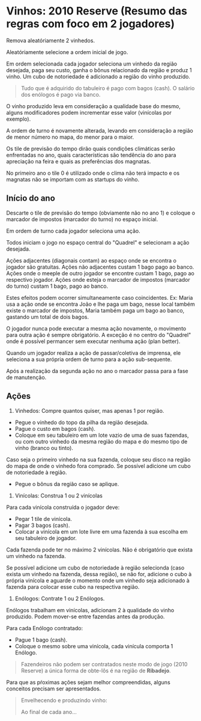 * Vinhos: 2010 Reserve (Resumo das regras com foco em 2 jogadores)

Remova aleatóriamente 2 vinhedos.

Aleatóriamente selecione a ordem inicial de jogo.

Em ordem selecionada cada jogador seleciona um vinhedo da região desejada, paga seu custo, ganha o bônus relacionado da região e produz 1 vinho.
Um cubo de notoriedade é adicionado a região do vinho produzido.

#+BEGIN_QUOTE
Tudo que é adquirido do tabuleiro é pago com bagos (cash). O salário dos enólogos é pago via banco.
#+END_QUOTE

O vinho produzido leva em consideração a qualidade base do mesmo, alguns modificadores podem incrementar esse valor (vinícolas por exemplo).

A ordem de turno é novamente alterada, levando em consideração a região de menor número no mapa, do menor para o maior.

Os tile de previsão do tempo dirão quais condições climáticas serão enfrentadas no ano, quais características são tendência do ano para apreciação na feira e quais as preferências dos magnatas.

No primeiro ano o tile 0 é utilizado onde o clima não terá impacto e os magnatas não se importam com as startups do vinho.

** Início do ano

Descarte o tile de previsão do tempo (obviamente não no ano 1) e coloque o marcador de impostos (marcador do turno) no espaço inicial.

Em ordem de turno cada jogador seleciona uma ação.

Todos iniciam o jogo no espaço central do "Quadrel" e selecionam a ação desejada.

Ações adjacentes (diagonais contam) ao espaço onde se encontra o jogador são gratuitas.
Ações não adjacentes custam 1 bago pago ao banco.
Ações onde o meeple de outro jogador se encontre custam 1 bago, pago ao respectivo jogador.
Ações onde esteja o marcador de impostos (marcador do turno) custam 1 bago, pago ao banco.

Estes efeitos podem ocorrer simultaneamente caso coincidentes.
Ex: Maria usa a ação onde se encontra João e lhe paga um bago, nesse local também existe o marcador de impostos, Maria também paga um bago ao banco, gastando um total de dois bagos.

O jogador nunca pode executar a mesma ação novamente, o movimento para outra ação é sempre obrigatório. A exceção é no centro do "Quadrel" onde é possível permancer sem executar nenhuma ação (plan better).

Quando um jogador realiza a ação de passar/coletiva de imprensa, ele seleciona a sua própria ordem de turno para a ação sub-sequente.

Após a realização da segunda ação no ano o marcador passa para a fase de manutenção.

** Ações

1) Vinhedos: Compre quantos quiser, mas apenas 1 por região.

- Pegue o vinhedo do topo da pilha da região desejada.
- Pague o custo em bagos (cash).
- Coloque em seu tabuleiro em um lote vazio de uma de suas fazendas, ou com outro vinhedo da mesma região do mapa e do mesmo tipo de vinho (branco ou tinto).

Caso seja o primeiro vinhedo na sua fazenda, coloque seu disco na região do mapa de onde o vinhedo fora comprado. Se possível adicione um cubo de notoriedade à região.

- Pegue o bônus da região caso se aplique.

2) Vinícolas: Construa 1 ou 2 vinícolas

Para cada vinícola construída o jogador deve:

- Pegar 1 tile de vinícola.
- Pagar 3 bagos (cash).
- Colocar a vinícola em um lote livre em uma fazenda à sua escolha em seu tabuleiro de jogador.

Cada fazenda pode ter no máximo 2 vinícolas.
Não é obrigatório que exista um vinhedo na fazenda.

Se possível adicione um cubo de notoriedade à região selecionda (caso exista um vinhedo na fazenda, dessa região), se não for, adicione o cubo à própria vinícola e aguarde o momento onde um vinhedo seja adicionado à fazenda
para colocar esse cubo na respectiva região.

3) Enólogos: Contrate 1 ou 2 Enólogos.

Enólogos trabalham em vinícolas, adicionam 2 à qualidade do vinho produzido. Podem mover-se entre fazendas antes da produção.

Para cada Enólogo contratado:

- Pague 1 bago (cash).
- Coloque o mesmo sobre uma vinícola, cada vinícula comporta 1 Enólogo.

#+BEGIN_QUOTE
Fazendeiros não podem ser contratados neste modo de jogo (2010 Reserve) a única forma de obte-lôs é na região de *Ribadejo*.
#+END_QUOTE

Para que as pŕoximas ações sejam melhor compreendidas, alguns conceitos precisam ser apresentados.

#+BEGIN_QUOTE
Envelhecendo e produzindo vinho:

Ao final de cada ano...


#+END_QUOTE
